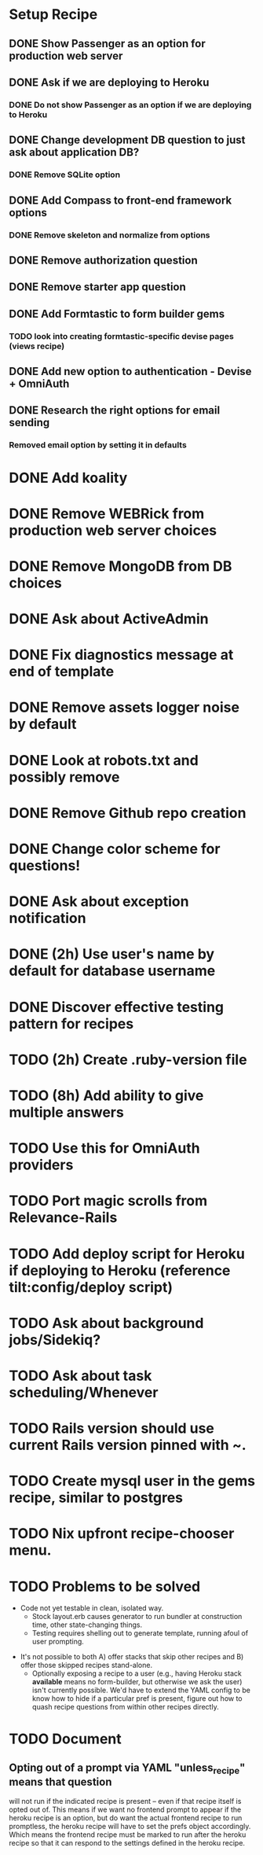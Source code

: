 
* Setup Recipe
** DONE Show Passenger as an option for production web server
** DONE Ask if we are deploying to Heroku
*** DONE Do not show Passenger as an option if we are deploying to Heroku
** DONE Change development DB question to just ask about application DB?
*** DONE Remove SQLite option
** DONE Add Compass to front-end framework options
*** DONE Remove skeleton and normalize from options
** DONE Remove authorization question
** DONE Remove starter app question
** DONE Add Formtastic to form builder gems
*** TODO look into creating formtastic-specific devise pages (views recipe)
** DONE Add new option to authentication - Devise + OmniAuth
** DONE Research the right options for email sending
*** Removed email option by setting it in defaults


* DONE Add koality
* DONE Remove WEBRick from production web server choices
* DONE Remove MongoDB from DB choices
* DONE Ask about ActiveAdmin
* DONE Fix diagnostics message at end of template
* DONE Remove assets logger noise by default
* DONE Look at robots.txt and possibly remove
* DONE Remove Github repo creation
* DONE Change color scheme for questions!

* DONE Ask about exception notification
* DONE (2h) Use user's name by default for database username
* DONE Discover effective testing pattern for recipes
* TODO (2h) Create .ruby-version file
* TODO (8h) Add ability to give multiple answers
* TODO Use this for OmniAuth providers

* TODO Port magic scrolls from Relevance-Rails
* TODO Add deploy script for Heroku if deploying to Heroku (reference tilt:config/deploy script)
* TODO Ask about background jobs/Sidekiq?
* TODO Ask about task scheduling/Whenever
* TODO Rails version should use current Rails version pinned with ~.
* TODO Create mysql user in the gems recipe, similar to postgres
* TODO Nix upfront recipe-chooser menu.

* TODO Problems to be solved
 - Code not yet testable in clean, isolated way.
   - Stock layout.erb causes generator to run bundler at construction
     time, other state-changing things.
   - Testing requires shelling out to generate template, running afoul
     of user prompting.
- It's not possible to both A) offer stacks that skip other recipes
  and B) offer those skipped recipes stand-alone.
   - Optionally exposing a recipe to a user (e.g., having Heroku stack
    *available* means no form-builder, but otherwise we ask the user)
    isn't currently possible. We'd have to extend the YAML config to be
    know how to hide if a particular pref is present, figure out how to quash
    recipe questions from within other recipes directly.


* TODO Document
** Opting out of a prompt via YAML "unless_recipe" means that question
   will not run if the indicated recipe is present -- even if that
   recipe itself is opted out of. This means if we want no frontend
   prompt to appear if the heroku recipe is an option, but do want the
   actual frontend recipe to run promptless, the heroku recipe will
   have to set the prefs object accordingly. Which means the frontend
   recipe must be marked to run after the heroku recipe so that it can
   respond to the settings defined in the heroku recipe.

